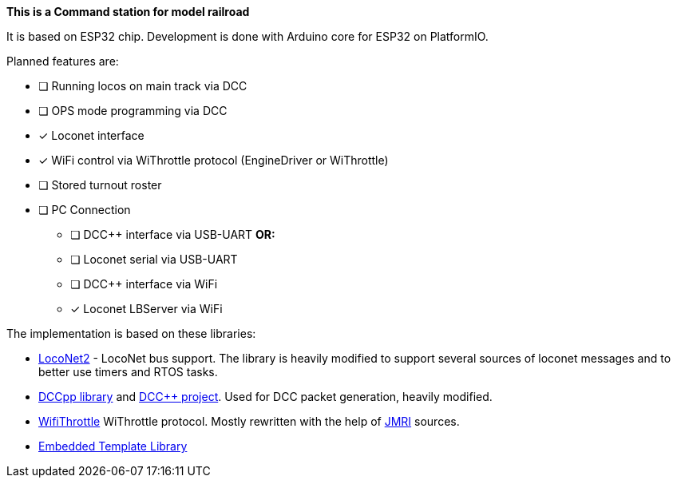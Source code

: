 **This is a Command station for model railroad**

It is based on ESP32 chip. Development is done with Arduino core for ESP32 on PlatformIO.

Planned features are:

* [ ] Running locos on main track via DCC
* [ ] OPS mode programming via DCC
* [x] Loconet interface
* [x] WiFi control via WiThrottle protocol (EngineDriver or WiThrottle)
* [ ] Stored turnout roster
* [ ] PC Connection
** [ ] DCC++ interface via USB-UART **OR:**
** [ ] Loconet serial via USB-UART
** [ ] DCC++ interface via WiFi 
** [x] Loconet LBServer via WiFi


The implementation is based on these libraries:

 * https://github.com/positron96/LocoNet2[LocoNet2] - LocoNet bus support. The library is heavily modified to support several sources of loconet messages and to better use timers and RTOS tasks.

 * https://github.com/positron96/DCCpp[DCCpp library] and https://github.com/DccPlusPlus/BaseStation[DCC++ project]. Used for DCC packet generation, heavily modified.

 * https://github.com/positron96/withrottle[WifiThrottle] WiThrottle protocol. Mostly rewritten with the help of https://www.jmri.org/[JMRI] sources.

 * https://www.etlcpp.com/[Embedded Template Library]

